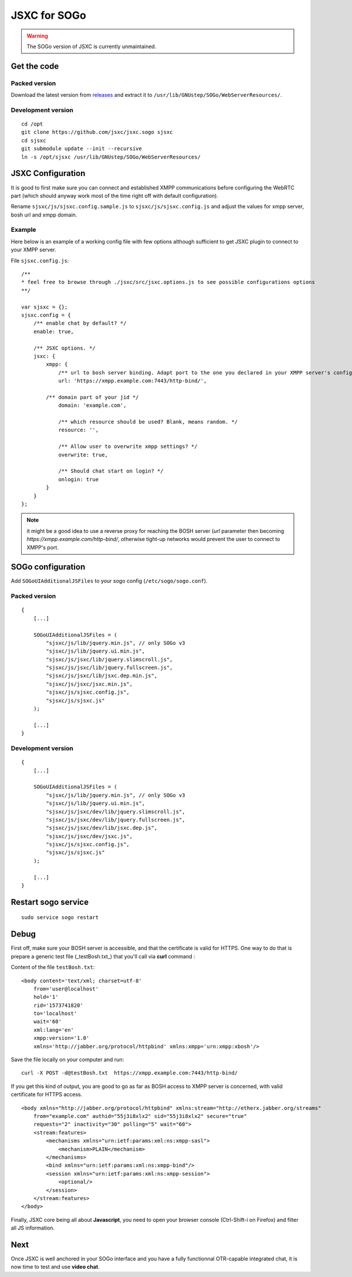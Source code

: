 JSXC for SOGo
=============

.. warning::

    The SOGo version of JSXC is currently unmaintained.

Get the code
------------
Packed version
^^^^^^^^^^^^^^
Download the latest version from `releases <https://github.com/jsxc/jsxc.sogo/releases>`_
and extract it to ``/usr/lib/GNUstep/SOGo/WebServerResources/``.

Development version
^^^^^^^^^^^^^^^^^^^
::

    cd /opt
    git clone https://github.com/jsxc/jsxc.sogo sjsxc
    cd sjsxc
    git submodule update --init --recursive
    ln -s /opt/sjsxc /usr/lib/GNUstep/SOGo/WebServerResources/

JSXC Configuration
------------------
It is good to first make sure you can connect and established XMPP communications
before configuring the WebRTC part (which should anyway work most of the time
right off with default configuration).

Rename ``sjsxc/js/sjsxc.config.sample.js`` to ``sjsxc/js/sjsxc.config.js``
and adjust the values for xmpp server, bosh url and xmpp domain.

Example
^^^^^^^
Here below is an example of a working config file with few options although
sufficient to get JSXC plugin to connect to your XMPP server.

File ``sjsxc.config.js``::

    /**
    * feel free to browse through ./jsxc/src/jsxc.options.js to see possible configurations options
    **/

    var sjsxc = {};
    sjsxc.config = {
        /** enable chat by default? */
        enable: true,

        /** JSXC options. */
        jsxc: {
            xmpp: {
                /** url to bosh server binding. Adapt port to the one you declared in your XMPP server's config */
                url: 'https://xmpp.example.com:7443/http-bind/',

            /** domain part of your jid */
                domain: 'example.com',

                /** which resource should be used? Blank, means random. */
                resource: '',

                /** Allow user to overwrite xmpp settings? */
                overwrite: true,

                /** Should chat start on login? */
                onlogin: true
            }
        }
    };

.. note::

    it might be a good idea to use a reverse proxy for reaching the BOSH server
    (`url` parameter then becoming `https://xmpp.example.com/http-bind/`,
    otherwise tight-up networks would prevent the user to connect to XMPP's port.

SOGo configuration
------------------
Add ``SOGoUIAdditionalJSFiles`` to your sogo config (``/etc/sogo/sogo.conf``).

Packed version
^^^^^^^^^^^^^^
::

    {
        [...]

        SOGoUIAdditionalJSFiles = (
            "sjsxc/js/lib/jquery.min.js", // only SOGo v3
            "sjsxc/js/lib/jquery.ui.min.js",
            "sjsxc/js/jsxc/lib/jquery.slimscroll.js",
            "sjsxc/js/jsxc/lib/jquery.fullscreen.js",
            "sjsxc/js/jsxc/lib/jsxc.dep.min.js",
            "sjsxc/js/jsxc/jsxc.min.js",
            "sjsxc/js/sjsxc.config.js",
            "sjsxc/js/sjsxc.js"
        );

        [...]
    }

Development version
^^^^^^^^^^^^^^^^^^^
::

    {
        [...]

        SOGoUIAdditionalJSFiles = (
            "sjsxc/js/lib/jquery.min.js", // only SOGo v3
            "sjsxc/js/lib/jquery.ui.min.js",
            "sjsxc/js/jsxc/dev/lib/jquery.slimscroll.js",
            "sjsxc/js/jsxc/dev/lib/jquery.fullscreen.js",
            "sjsxc/js/jsxc/dev/lib/jsxc.dep.js",
            "sjsxc/js/jsxc/dev/jsxc.js",
            "sjsxc/js/sjsxc.config.js",
            "sjsxc/js/sjsxc.js"
        );

        [...]
    }

Restart sogo service
--------------------
::

    sudo service sogo restart

Debug
-----
First off, make sure your BOSH server is accessible, and that the certificate is valid for HTTPS.
One way to do that is prepare a generic test file (_testBosh.txt_) that you'll call via **curl** command :

Content of the file ``testBosh.txt``::

    <body content='text/xml; charset=utf-8'
        from='user@localhost'
        hold='1'
        rid='1573741820'
        to='localhost'
        wait='60'
        xml:lang='en'
        xmpp:version='1.0'
        xmlns='http://jabber.org/protocol/httpbind' xmlns:xmpp='urn:xmpp:xbosh'/>

Save the file locally on your computer and run::

    curl -X POST -d@testBosh.txt  https://xmpp.example.com:7443/http-bind/

If you get this kind of output, you are good to go as far as BOSH access to XMPP server is concerned, with valid certificate for HTTPS access.
::

    <body xmlns="http://jabber.org/protocol/httpbind" xmlns:stream="http://etherx.jabber.org/streams"
        from="example.com" authid="55j3i8xlx2" sid="55j3i8xlx2" secure="true"
        requests="2" inactivity="30" polling="5" wait="60">
        <stream:features>
            <mechanisms xmlns="urn:ietf:params:xml:ns:xmpp-sasl">
                <mechanism>PLAIN</mechanism>
            </mechanisms>
            <bind xmlns="urn:ietf:params:xml:ns:xmpp-bind"/>
            <session xmlns="urn:ietf:params:xml:ns:xmpp-session">
                <optional/>
            </session>
        </stream:features>
    </body>

Finally, JSXC core being all about **Javascript**, you need to open your browser
console (Ctrl-Shift-i on Firefox) and filter all JS information.

Next
----
Once JSXC is well anchored in your SOGo interface and you have a fully functionnal OTR-capable integrated chat,
it is now time to test and use **video chat**.